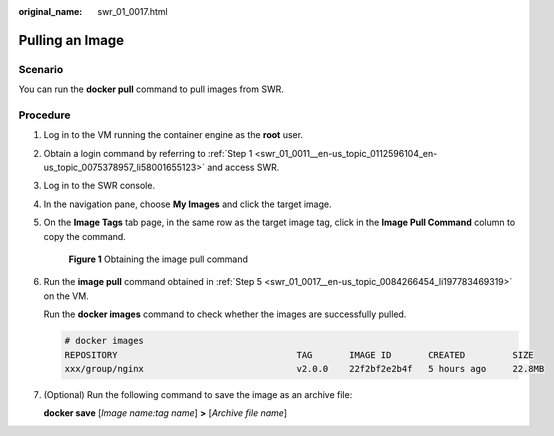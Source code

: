 :original_name: swr_01_0017.html

.. _swr_01_0017:

Pulling an Image
================

Scenario
--------

You can run the **docker pull** command to pull images from SWR.

Procedure
---------

#. Log in to the VM running the container engine as the **root** user.

#. Obtain a login command by referring to :ref:`Step 1 <swr_01_0011__en-us_topic_0112596104_en-us_topic_0075378957_li58001655123>` and access SWR.

#. Log in to the SWR console.

#. In the navigation pane, choose **My Images** and click the target image.

#. .. _swr_01_0017__en-us_topic_0084266454_li197783469319:

   On the **Image Tags** tab page, in the same row as the target image tag, click |image1| in the **Image Pull Command** column to copy the command.


   .. figure:: /_static/images/en-us_image_0000001154597496.png
      :alt: **Figure 1** Obtaining the image pull command

      **Figure 1** Obtaining the image pull command

#. Run the **image pull** command obtained in :ref:`Step 5 <swr_01_0017__en-us_topic_0084266454_li197783469319>` on the VM.

   Run the **docker images** command to check whether the images are successfully pulled.

   .. code-block::

      # docker images
      REPOSITORY                                  TAG       IMAGE ID       CREATED         SIZE
      xxx/group/nginx                             v2.0.0    22f2bf2e2b4f   5 hours ago     22.8MB

#. (Optional) Run the following command to save the image as an archive file:

   **docker save** [*Image name:tag name*] **>** [*Archive file name*]

.. |image1| image:: /_static/images/en-us_image_0282767856.png
